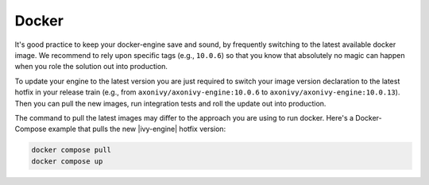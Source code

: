 .. _migration-upgrade-engine-hotfix-docker:

Docker
==========

It's good practice to keep your docker-engine save and sound, by frequently
switching to the latest available docker image. We recommend to rely upon
specific tags (e.g., ``10.0.6``) so that you know that absolutely no magic can
happen when you role the solution out into production. 

To update your engine to the latest version you are just required to switch your
image version declaration to the latest hotfix in your release train (e.g., from
``axonivy/axonivy-engine:10.0.6`` to ``axonivy/axonivy-engine:10.0.13``). Then you
can pull the new images, run integration tests and roll the update out into
production.

The command to pull the latest images may differ to the approach you are using
to run docker. Here's a Docker-Compose example that pulls the new |ivy-engine|
hotfix version:

.. code:: bash

    docker compose pull
    docker compose up
